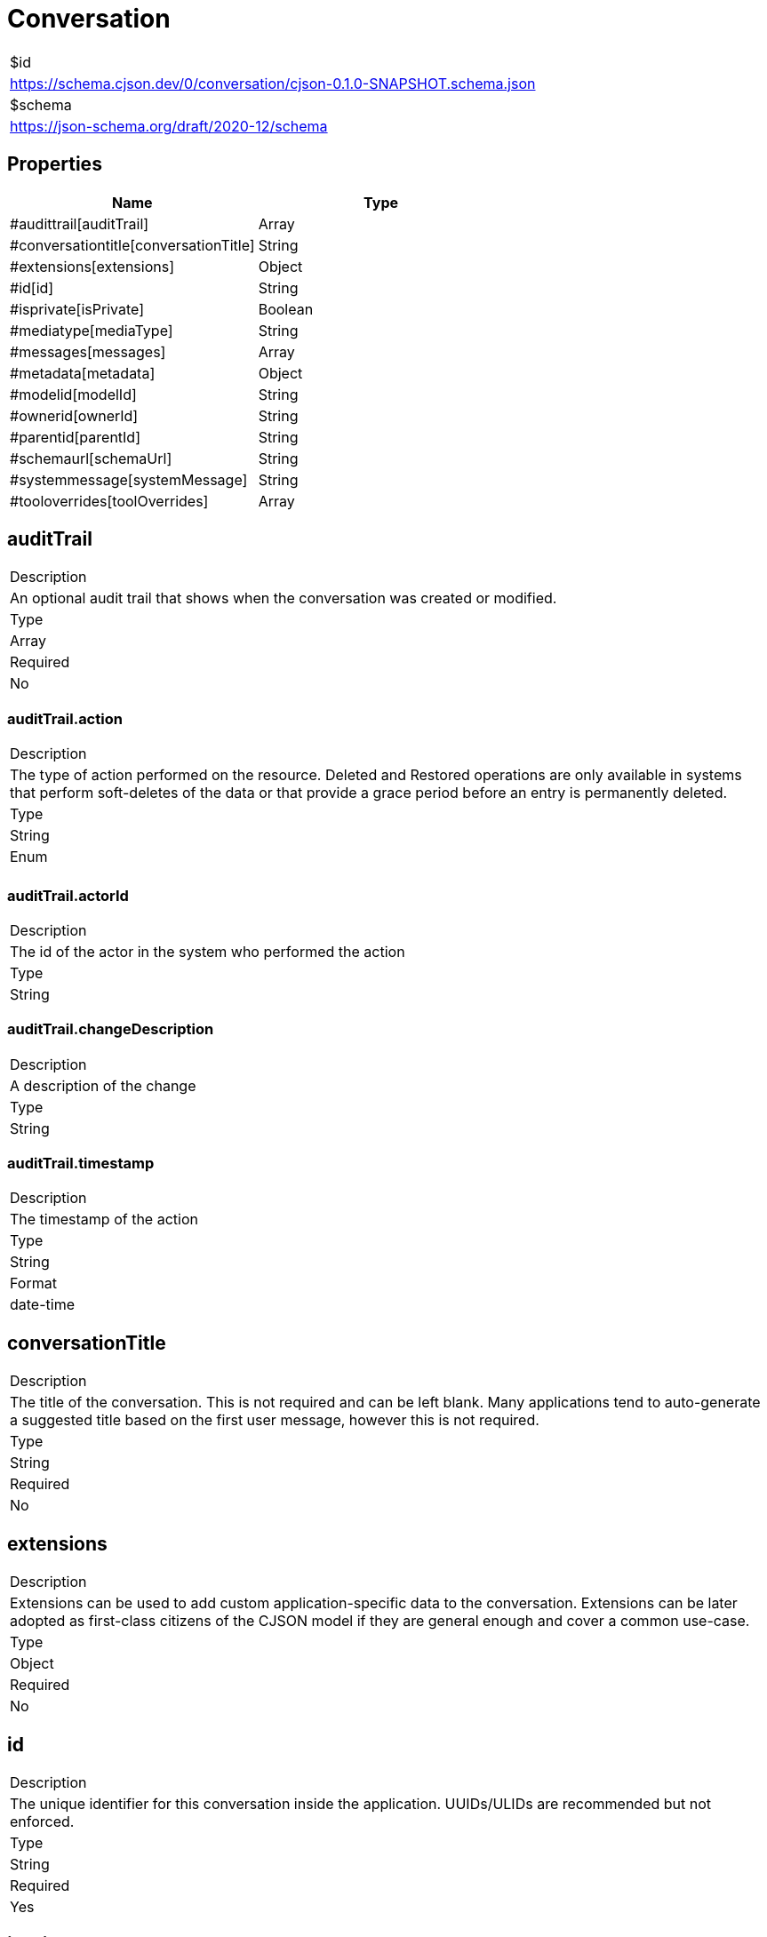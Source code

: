 = Conversation

|===
|$id
|https://schema.cjson.dev/0/conversation/cjson-0.1.0-SNAPSHOT.schema.json
|$schema
|https://json-schema.org/draft/2020-12/schema
|===

== Properties

|===
|Name |Type

|#audittrail[auditTrail] |Array
|#conversationtitle[conversationTitle] |String
|#extensions[extensions] |Object
|#id[id] |String
|#isprivate[isPrivate] |Boolean
|#mediatype[mediaType] |String
|#messages[messages] |Array
|#metadata[metadata] |Object
|#modelid[modelId] |String
|#ownerid[ownerId] |String
|#parentid[parentId] |String
|#schemaurl[schemaUrl] |String
|#systemmessage[systemMessage] |String
|#tooloverrides[toolOverrides] |Array
|===

== auditTrail

|===
|Description
|An optional audit trail that shows when the conversation was created or modified.
|Type
|Array
|Required
|No
|===

=== auditTrail.action

|===
|Description
|The type of action performed on the resource. Deleted and Restored operations are only available in systems that perform soft-deletes of the data or that provide a grace period before an entry is permanently deleted.
|Type
|String
|Enum
|
|===

=== auditTrail.actorId

|===
|Description
|The id of the actor in the system who performed the action
|Type
|String
|===

=== auditTrail.changeDescription

|===
|Description
|A description of the change
|Type
|String
|===

=== auditTrail.timestamp

|===
|Description
|The timestamp of the action
|Type
|String
|Format
|date-time
|===

== conversationTitle

|===
|Description
|The title of the conversation. This is not required and can be left blank. Many applications tend to auto-generate a suggested title based on the first user message, however this is not required.
|Type
|String
|Required
|No
|===

== extensions

|===
|Description
|Extensions can be used to add custom application-specific data to the conversation. Extensions can be later adopted as first-class citizens of the CJSON model if they are general enough and cover a common use-case.
|Type
|Object
|Required
|No
|===

== id

|===
|Description
|The unique identifier for this conversation inside the application. UUIDs/ULIDs are recommended but not enforced.
|Type
|String
|Required
|Yes
|===

== isPrivate

|===
|Description
|Whether the conversation is marked as private or not. In general, conversations that are marked as `isPrivate = true` should only be accessibly by the user identified by `ownerId`. When exporting conversations, the user SHOULD BE prompted to confirm if private conversations should also be exported. No private conversations should be exported without the user's consent.
|Type
|Boolean
|Required
|No
|===

== mediaType

|===
|Type
|String
|Required
|No
|Default
|application/vnd.cjson+json
|===

== messages

|===
|Description
|The list of messages in this conversation. It can be null or empty to represent an empty conversation.
|Type
|Array
|Required
|No
|===

== metadata

|===
|Description
|Metadata that can be used to store any additional information about the conversation.
|Type
|Object
|Required
|No
|===

== modelId

|===
|Description
|The id of the model that this conversation is based on. When a user message is sent or when a tool execution response needs processing, this is the model that will be used for processing. This is null if the conversation doesn't have a model selected.
|Type
|String
|Required
|No
|===

== ownerId

|===
|Description
|The id of the user that owns this conversation. Usually, but not necessarily, the user that created the conversation.
|Type
|String
|Required
|No
|===

== parentId

|===
|Description
|The id of the parent conversation. This is null if the conversation is a top-level conversation.
|Type
|String
|Required
|No
|===

== schemaUrl

|===
|Type
|String
|Required
|Yes
|Default
|https://schema.cjson.dev/0/conversation/cjson-0.1.0-SNAPSHOT.schema.json
|===

== systemMessage

|===
|Description
|This represents the initial "system"/"developer" message in a conversation. Different providers handle the system/developer message differently. Applications MUST include this system message according to the expectations of the model being invoked if the application supports given model. Refs/examples: * https://platform.openai.com/docs/guides/text?prompt-templates-examples=simple#message-roles-and-instruction-following * https://docs.anthropic.com/en/api/messages
|Type
|String
|Required
|No
|===

== toolOverrides

|===
|Description
|The list of tool overrides that apply to this conversation.
|Type
|Array
|Required
|No
|===

=== toolOverrides.configOverrides

|===
|Description
|The configuration overrides for this tool that are application specific. For example, an application might offer a "web content fetching" tool that doesn't require approval for a user-provided whitelist of domain names via a 'app.fetch.whitelisted' configuration value.
|Type
|Object
|===

=== toolOverrides.enabled

|===
|Description
|Indicates if the tool is enabled/disabled in this conversation. Disabled tools should NOT be made available to the LLM models. A null value means that the application default for this tool applies. Each application is free to decide how defaults are applied. Applications are encouraged to make these default values transparent to the users.
|Type
|Boolean
|===

=== toolOverrides.requiresApproval

|===
|Description
|Indicates if the tool requires approval before being executed. A null value means that the application default for this tool applies. Each application is free to decide how defaults are applied.
|Type
|Boolean
|===

=== toolOverrides.toolId

|===
|Description
|The id of the tool where the config is overridden.
|Type
|String
|===

== Schema

----
{
    "$schema": "https://json-schema.org/draft/2020-12/schema",
    "$defs": {
        "AuditEntry": {
            "type": "object",
            "properties": {
                "action": {
                    "type": "string",
                    "enum": [
                        "created",
                        "updated",
                        "deleted",
                        "restored"
                    ],
                    "description": "The type of action performed on the resource. Deleted and Restored operations are only available in systems that perform\nsoft-deletes of the data or that provide a grace period before an entry is permanently deleted.\n"
                },
                "actorId": {
                    "type": "string",
                    "description": "The id of the actor in the system who performed the action"
                },
                "changeDescription": {
                    "type": "string",
                    "description": "A description of the change"
                },
                "timestamp": {
                    "type": "string",
                    "format": "date-time",
                    "description": "The timestamp of the action"
                }
            },
            "required": [
                "action",
                "actorId",
                "timestamp"
            ]
        },
        "CompositeMessage": {
            "type": "object",
            "properties": {
                "assistantMetadata": {
                    "type": "object",
                    "additionalProperties": true,
                    "description": "Optional metadata about the execution of the LLM/assistant model. Examples of what to add here: the model name, cost, number of input/output tokens, etc.\n\nA more typed version of this metadata will be more formally defined in future versions.\n",
                    "existingJavaType": "java.util.Map<java.lang.String, java.lang.Object>"
                },
                "attachments": {
                    "description": "The list of attachments that are associated with the message.\n\nThese are not treated as content blocks and SHOULD BE separate from content blocks. These SHOULD BE treated as additional context to\na model.\n\nHopefully, in a not so distant future, LLM APIs will accept parameters (like SQL Parameters) that help us prevent context injection\n(https://cheatsheetseries.owasp.org/cheatsheets/LLM_Prompt_Injection_Prevention_Cheat_Sheet.html).\n",
                    "type": "array",
                    "items": {
                        "$ref": "#/$defs/MessageAttachment"
                    }
                },
                "auditTrail": {
                    "description": "An optional audit trail that shows when the message was created or modified.\n\nThe first entry in an audit trail SHOULD BE the CREATED operation.\n",
                    "type": "array",
                    "items": {
                        "$ref": "#/$defs/AuditEntry"
                    }
                },
                "contentBlocks": {
                    "description": "The list of content blocks that make up the message. A null or empty list indicates that the message is empty.\n\nIn most cases, each message will contain a single `blockType=text` content block, for example, a User message is usually a single\ntext block that is sent for processing by the LLM.\n\nFor Assistant messages, many ContentBlocks can make up a \"single message\", for example, if there are tool execution requests,\na single message can include the results of those tool executions and the post-processing of the Assistant from those tool executions.\n",
                    "type": "array",
                    "items": {
                        "$ref": "#/$defs/ContentBlock"
                    }
                },
                "extensions": {
                    "type": "object",
                    "additionalProperties": true,
                    "description": "Extensions can be used to add custom application-specific data to the message.\n\nExtensions can be later adopted as first-class citizens of the CJSON model if they are general enough and cover a common use-case.\n",
                    "existingJavaType": "java.util.Map<java.lang.String, java.lang.Object>"
                },
                "id": {
                    "type": "string",
                    "description": "The unique identifier for this message inside the application. UUIDs/ULIDs are recommended but not enforced."
                },
                "index": {
                    "type": "integer",
                    "description": "The index of the message in the conversation.\n\nThe index is optional as the order of the messages in the array can be understood/implied as the index.\n\nHowever, when a message in the conversation is \"retried\", for example, if the user wants a second take from the LLM,\nthen the index will become an useful indicator that two or more messages are meant to be displayed on the same position\nin the conversation.\n"
                },
                "isPreferred": {
                    "type": "boolean",
                    "description": "Whether the message is the preferred option to display when multiple messages share the same index in a conversation.\n\nIn general, this field has no effect if the message doesn't have an index and doesn't share the same index with other messages.\n"
                },
                "metadata": {
                    "type": "object",
                    "additionalProperties": true,
                    "description": "Metadata that can be used to store any additional information about the message.",
                    "existingJavaType": "java.util.Map<java.lang.String, java.lang.Object>"
                },
                "pinned": {
                    "type": "boolean",
                    "description": "Used to mark messages that are pinned by users as a sign of relevance. Useful for bookmarking."
                },
                "role": {
                    "$ref": "#/$defs/MessageRole",
                    "description": "The role of the message in the conversation.\n\nDifferent providers handle this differently, however, there appears to be a recommended practice of consolidating\nall system/developer messages into a single initial message in the conversation.\n\nAs such, for \"system/developer\" messages, see the `Conversation::systemMessage` field.\n"
                },
                "senderId": {
                    "type": "string",
                    "description": "The id of the user that sent the message. This is specific to messages with \"user\" role."
                },
                "messageType": {
                    "const": "composite"
                }
            },
            "required": [
                "id",
                "role",
                "messageType"
            ],
            "description": "A Message is the building unit inside a Conversation.\n\nCompositeMessages are composed of one or more \"ContentBlocks\". In general, although not mandatory, only \"assistant\"-role messages have\nmore than one \"ContentBlock\" to include/express different steps the model has taken, including, thinking blocks, tool execution requests and\nsubsequent responses after a tool has been executed.\n\nIn the same lines, in general, although not mandatory, \"user\"-role messages will have a single \"TextBlock\" that includes the text message\nprovided by the user. User messages are the ones that tend to include \"attachments\" (like audio/image files), however, applications can also\nuse attachments in \"assistant\"-role messages (for example, if the LLM generated an image, an application might want to include it as an\nattachment).\n"
        },
        "ContentBlock": {
            "anyOf": [
                {
                    "$ref": "#/$defs/TextBlock"
                },
                {
                    "$ref": "#/$defs/ToolCallBlock"
                },
                {
                    "$ref": "#/$defs/ToolApprovalBlock"
                },
                {
                    "$ref": "#/$defs/ToolResultBlock"
                },
                {
                    "$ref": "#/$defs/ThinkingBlock"
                }
            ]
        },
        "Message": {
            "anyOf": [
                {
                    "$ref": "#/$defs/CompositeMessage"
                },
                {
                    "$ref": "#/$defs/TextMessage"
                }
            ]
        },
        "MessageAttachment": {
            "type": "object",
            "properties": {
                "attachmentKind": {
                    "type": "string",
                    "enum": [
                        "file",
                        "image",
                        "audio",
                        "video",
                        "link",
                        "other"
                    ],
                    "description": "The kind of attachment (file/image/audio/video/link/other)."
                },
                "base64content": {
                    "type": "string",
                    "description": "The base64 encoded content of the attachment. SHOULD BE provided if uri is not provided."
                },
                "id": {
                    "type": "string",
                    "description": "The unique identifier for this attachment inside the conversation. UUIDs/ULIDs are recommended but not enforced."
                },
                "metadata": {
                    "type": "object",
                    "additionalProperties": true,
                    "description": "Metadata that can be used to store any additional information about the attachment.",
                    "existingJavaType": "java.util.Map<java.lang.String, java.lang.Object>"
                },
                "mime": {
                    "type": "string",
                    "description": "The mime type of the attachment."
                },
                "name": {
                    "type": "string",
                    "description": "The name of the attachment. Unique names aren't required, although are recommended inside a message\nto avoid confusions.\n"
                },
                "sha256": {
                    "type": "string",
                    "description": "The SHA-256 hash of the attachment content."
                },
                "sizeInBytes": {
                    "type": "integer",
                    "description": "The size of the attachment in bytes."
                },
                "uri": {
                    "type": "string",
                    "description": "The URI of the attachment. SHOULD BE provided if base64content is not provided directly."
                }
            },
            "required": [
                "attachmentKind",
                "id",
                "name"
            ]
        },
        "MessageRole": {
            "type": "string",
            "enum": [
                "user",
                "assistant",
                "tool"
            ]
        },
        "TextBlock": {
            "type": "object",
            "properties": {
                "createdAt": {
                    "type": "string",
                    "format": "date-time"
                },
                "id": {
                    "type": "string",
                    "description": "The unique identifier of this text block in the conversation. UUIDs/ULIDs are recommended but not enforced."
                },
                "isStreaming": {
                    "type": "boolean",
                    "description": "Whether the text block is streaming or not. This is useful to signal a text block that is still in the process of\nbeing generated by the model via a Streaming API.\n"
                },
                "text": {
                    "type": "string",
                    "description": "The text of the message."
                },
                "updatedAt": {
                    "type": "string",
                    "format": "date-time"
                },
                "blockType": {
                    "const": "text"
                }
            },
            "required": [
                "createdAt",
                "id",
                "text",
                "blockType"
            ]
        },
        "TextMessage": {
            "type": "object",
            "properties": {
                "assistantMetadata": {
                    "type": "object",
                    "additionalProperties": true,
                    "description": "Optional metadata about the execution of the LLM/assistant model. Examples of what to add here: the model name, cost, number of input/output tokens, etc.\n\nA more typed version of this metadata will be more formally defined in future versions.\n",
                    "existingJavaType": "java.util.Map<java.lang.String, java.lang.Object>"
                },
                "attachments": {
                    "description": "The list of attachments that are associated with the message.\n\nThese are not treated as content blocks and SHOULD BE separate from content blocks. These SHOULD BE treated as additional context to\na model.\n\nHopefully, in a not so distant future, LLM APIs will accept parameters (like SQL Parameters) that help us prevent context injection\n(https://cheatsheetseries.owasp.org/cheatsheets/LLM_Prompt_Injection_Prevention_Cheat_Sheet.html).\n",
                    "type": "array",
                    "items": {
                        "$ref": "#/$defs/MessageAttachment"
                    }
                },
                "auditTrail": {
                    "description": "An optional audit trail that shows when the message was created or modified.\n\nThe first entry in an audit trail SHOULD BE the CREATED operation.\n",
                    "type": "array",
                    "items": {
                        "$ref": "#/$defs/AuditEntry"
                    }
                },
                "content": {
                    "type": "string",
                    "description": "The text content of the message."
                },
                "extensions": {
                    "type": "object",
                    "additionalProperties": true,
                    "description": "Extensions can be used to add custom application-specific data to the message.\n\nExtensions can be later adopted as first-class citizens of the CJSON model if they are general enough and cover a common use-case.\n",
                    "existingJavaType": "java.util.Map<java.lang.String, java.lang.Object>"
                },
                "id": {
                    "type": "string",
                    "description": "The unique identifier for this message inside the application. UUIDs/ULIDs are recommended but not enforced."
                },
                "index": {
                    "type": "integer",
                    "description": "The index of the message in the conversation.\n\nThe index is optional as the order of the messages in the array can be understood/implied as the index.\n\nHowever, when a message in the conversation is \"retried\", for example, if the user wants a second take from the LLM,\nthen the index will become an useful indicator that two or more messages are meant to be displayed on the same position\nin the conversation.\n"
                },
                "isPreferred": {
                    "type": "boolean",
                    "description": "Whether the message is the preferred option to display when multiple messages share the same index in a conversation.\n\nIn general, this field has no effect if the message doesn't have an index and doesn't share the same index with other messages.\n"
                },
                "metadata": {
                    "type": "object",
                    "additionalProperties": true,
                    "description": "Metadata that can be used to store any additional information about the message.",
                    "existingJavaType": "java.util.Map<java.lang.String, java.lang.Object>"
                },
                "pinned": {
                    "type": "boolean",
                    "description": "Used to mark messages that are pinned by users as a sign of relevance. Useful for bookmarking."
                },
                "role": {
                    "$ref": "#/$defs/MessageRole",
                    "description": "The role of the message in the conversation.\n\nDifferent providers handle this differently, however, there appears to be a recommended practice of consolidating\nall system/developer messages into a single initial message in the conversation.\n\nAs such, for \"system/developer\" messages, see the `Conversation::systemMessage` field.\n"
                },
                "senderId": {
                    "type": "string",
                    "description": "The id of the user that sent the message. This is specific to messages with \"user\" role."
                },
                "messageType": {
                    "const": "text"
                }
            },
            "required": [
                "id",
                "role",
                "messageType"
            ],
            "description": "A Message is the building unit inside a Conversation.\n\nTextMessages represent the most basic type of message in a conversation, represented by a block of text. They are\nequivalent to a CompositeMessage that contains a single TextBlock inside of it.\n"
        },
        "ThinkingBlock": {
            "type": "object",
            "properties": {
                "createdAt": {
                    "type": "string",
                    "format": "date-time"
                },
                "id": {
                    "type": "string",
                    "description": "The unique identifier of this thinking block in the conversation. UUIDs/ULIDs are recommended but not enforced."
                },
                "isStreaming": {
                    "type": "boolean",
                    "description": "Whether the thinking block is streaming or not. This is useful to signal a block that is still in the process of\nbeing generated by the model via a Streaming API.\n"
                },
                "text": {
                    "type": "string",
                    "description": "The text of the message."
                },
                "updatedAt": {
                    "type": "string",
                    "format": "date-time"
                },
                "blockType": {
                    "const": "thinking"
                }
            },
            "required": [
                "createdAt",
                "id",
                "text",
                "blockType"
            ]
        },
        "ToolApprovalBlock": {
            "type": "object",
            "properties": {
                "approvedBy": {
                    "type": "string",
                    "description": "The id of the user that approved the tool call."
                },
                "createdAt": {
                    "type": "string",
                    "format": "date-time"
                },
                "id": {
                    "type": "string",
                    "description": "The unique identifier of this tool approval block in the conversation. UUIDs/ULIDs are recommended but not enforced."
                },
                "reason": {
                    "type": "string",
                    "description": "The optional reason the tool call was approved/rejected/canceled."
                },
                "toolApprovalState": {
                    "type": "string",
                    "enum": [
                        "approved",
                        "rejected",
                        "canceled"
                    ],
                    "description": "The approval state provided by the user."
                },
                "toolCallId": {
                    "type": "string",
                    "description": "The unique identifier of the tool call this tool approval block is associated with."
                },
                "updatedAt": {
                    "type": "string",
                    "format": "date-time"
                },
                "blockType": {
                    "const": "toolApproval"
                }
            },
            "required": [
                "createdAt",
                "id",
                "toolApprovalState",
                "toolCallId",
                "blockType"
            ]
        },
        "ToolCallBlock": {
            "type": "object",
            "properties": {
                "args": {
                    "type": "object",
                    "additionalProperties": true,
                    "description": "The arguments that the LLM is requesting to be passed to the tool",
                    "existingJavaType": "java.util.Map<java.lang.String, java.lang.Object>"
                },
                "createdAt": {
                    "type": "string",
                    "format": "date-time"
                },
                "id": {
                    "type": "string",
                    "description": "The unique identifier of this tool approval block in the conversation. UUIDs/ULIDs are recommended but not enforced."
                },
                "requiresApproval": {
                    "type": "boolean",
                    "description": "Indicates if the tool call requires user-approval before execution.\n\nThis is driven by the tool configuration in the application and by any tool overrides specific to this\nconversation.\n"
                },
                "toolRef": {
                    "type": "object",
                    "properties": {
                        "name": {
                            "type": "string",
                            "description": "The name of the tool to be called."
                        },
                        "toolsetId": {
                            "type": "string",
                            "description": "The id of the toolset that defines the provided tool name.\n\nAlthough optional, it is recommended to ensure correct traceability from the tool that was requested\nto the toolset that provides it. A \"toolset\" can be locally defined tools by the application, or tools\nprovided by an MCP server.\n\nNote: Toolsets are defined in a separate `cjson-toolset` schema.\n"
                        },
                        "version": {
                            "type": "string"
                        }
                    },
                    "required": [
                        "name"
                    ],
                    "description": "The tool that the LLM is requesting to be executed"
                },
                "updatedAt": {
                    "type": "string",
                    "format": "date-time"
                },
                "blockType": {
                    "const": "toolCall"
                }
            },
            "required": [
                "createdAt",
                "id",
                "toolRef",
                "blockType"
            ],
            "description": "A \"Tool Call\" block represents a request by the LLM to execute a tool (e.g. provided via an MCP or via the application).\n\nTool calls are supported by some models and different applications can add \"user-mediated tool execution\" to their flows\nto reduce the risk of data loss or other unwanted consequences. If user mediation is required, you can make use of the\nToolApprovalBlock to represent whether a tool call was approved or not inside a flow.\n\nIf a tool call doesn't require approval or if it was approved by a user, then the result of such tool execution can be\nrepresented as a ToolResultBlock.\n"
        },
        "ToolResultBlock": {
            "type": "object",
            "properties": {
                "createdAt": {
                    "type": "string",
                    "format": "date-time"
                },
                "durationMs": {
                    "type": "number"
                },
                "id": {
                    "type": "string",
                    "description": "The unique identifier of this tool result block in the conversation. UUIDs/ULIDs are recommended but not enforced."
                },
                "metadata": {
                    "type": "object",
                    "additionalProperties": true,
                    "description": "Metadata that can be used to store any additional information about the execution of the tool.\n",
                    "existingJavaType": "java.util.Map<java.lang.String, java.lang.Object>"
                },
                "output": {
                    "description": "The output of the tool execution.\n\nApplications SHOULD use this output feeding the tool execution result into the models.\n"
                },
                "toolCallId": {
                    "type": "string",
                    "description": "The id of the tool call this tool result block is associated with."
                },
                "toolResultError": {
                    "type": "object",
                    "properties": {
                        "code": {
                            "type": "string"
                        },
                        "data": {},
                        "message": {
                            "type": "string"
                        }
                    }
                },
                "toolResultState": {
                    "type": "string",
                    "enum": [
                        "succeeded",
                        "failed",
                        "timed_out",
                        "canceled"
                    ],
                    "description": "The result of the tool execution"
                },
                "updatedAt": {
                    "type": "string",
                    "format": "date-time"
                },
                "blockType": {
                    "const": "toolResult"
                }
            },
            "required": [
                "createdAt",
                "id",
                "toolCallId",
                "toolResultState",
                "blockType"
            ]
        }
    },
    "type": "object",
    "properties": {
        "auditTrail": {
            "description": "An optional audit trail that shows when the conversation was created or modified.",
            "type": "array",
            "items": {
                "$ref": "#/$defs/AuditEntry"
            }
        },
        "conversationTitle": {
            "type": "string",
            "description": "The title of the conversation. This is not required and can be left blank.\n\nMany applications tend to auto-generate a suggested title based on the first user message, however this is not required.\n"
        },
        "extensions": {
            "type": "object",
            "additionalProperties": true,
            "description": "Extensions can be used to add custom application-specific data to the conversation.\n\nExtensions can be later adopted as first-class citizens of the CJSON model if they are general enough and cover a common use-case.\n",
            "existingJavaType": "java.util.Map<java.lang.String, java.lang.Object>"
        },
        "id": {
            "type": "string",
            "description": "The unique identifier for this conversation inside the application. UUIDs/ULIDs are recommended but not enforced."
        },
        "isPrivate": {
            "type": "boolean",
            "description": "Whether the conversation is marked as private or not.\n\nIn general, conversations that are marked as `isPrivate = true` should only be accessibly by the user identified by `ownerId`.\n\nWhen exporting conversations, the user SHOULD BE prompted to confirm if private conversations should also be exported.\nNo private conversations should be exported without the user's consent.\n"
        },
        "mediaType": {
            "type": "string",
            "default": "application/vnd.cjson+json"
        },
        "messages": {
            "description": "The list of messages in this conversation. It can be null or empty to represent an empty conversation.",
            "type": "array",
            "items": {
                "$ref": "#/$defs/Message"
            }
        },
        "metadata": {
            "type": "object",
            "additionalProperties": true,
            "description": "Metadata that can be used to store any additional information about the conversation.",
            "existingJavaType": "java.util.Map<java.lang.String, java.lang.Object>"
        },
        "modelId": {
            "type": "string",
            "description": "The id of the model that this conversation is based on.\n\nWhen a user message is sent or when a tool execution response needs processing, this is the model that will be used for processing.\n\nThis is null if the conversation doesn't have a model selected.\n"
        },
        "ownerId": {
            "type": "string",
            "description": "The id of the user that owns this conversation. Usually, but not necessarily, the user that created the conversation."
        },
        "parentId": {
            "type": "string",
            "description": "The id of the parent conversation. This is null if the conversation is a top-level conversation."
        },
        "schemaUrl": {
            "type": "string",
            "default": "https://schema.cjson.dev/0/conversation/cjson-0.1.0-SNAPSHOT.schema.json"
        },
        "systemMessage": {
            "type": "string",
            "description": "This represents the initial \"system\"/\"developer\" message in a conversation.\n\nDifferent providers handle the system/developer message differently. Applications MUST include this system message according to\nthe expectations of the model being invoked if the application supports given model.\n\nRefs/examples:\n* https://platform.openai.com/docs/guides/text?prompt-templates-examples=simple#message-roles-and-instruction-following\n* https://docs.anthropic.com/en/api/messages\n"
        },
        "toolOverrides": {
            "description": "The list of tool overrides that apply to this conversation.",
            "type": "array",
            "items": {
                "type": "object",
                "properties": {
                    "configOverrides": {
                        "type": "object",
                        "additionalProperties": true,
                        "description": "The configuration overrides for this tool that are application specific.\n\nFor example, an application might offer a \"web content fetching\" tool that doesn't require approval for a\nuser-provided whitelist of domain names via a 'app.fetch.whitelisted' configuration value.\n",
                        "existingJavaType": "java.util.Map<java.lang.String, java.lang.Object>"
                    },
                    "enabled": {
                        "type": "boolean",
                        "description": "Indicates if the tool is enabled/disabled in this conversation.\n\nDisabled tools should NOT be made available to the LLM models. A null value means that the application default\nfor this tool applies. Each application is free to decide how defaults are applied.\n\nApplications are encouraged to make these default values transparent to the users.\n"
                    },
                    "requiresApproval": {
                        "type": "boolean",
                        "description": "Indicates if the tool requires approval before being executed.\n\nA null value means that the application default for this tool applies. Each application is free to decide how defaults are applied.\n"
                    },
                    "toolId": {
                        "type": "string",
                        "description": "The id of the tool where the config is overridden."
                    }
                },
                "required": [
                    "toolId"
                ]
            }
        }
    },
    "required": [
        "id",
        "schemaUrl"
    ],
    "$id": "https://schema.cjson.dev/0/conversation/cjson-0.1.0-SNAPSHOT.schema.json",
    "title": "Conversation",
    "description": "A conversation between an actor and a model, typically a User <-> LLM conversation.\n\nThe list of messages in the conversation should represent the \"Conversation History\" and it is not intended to represent the \"Conversation Memory\" for an LLM.\nIn this sense, think of the specification as a standard way to store \"what the user sees\" from a Conversation and think about what will help with the UI/UX for\nyour particular application.\n\nMany aspects of the specification are optional and can be used/discarded depending on the needs/requirements of each application. For example, audit trails,\nalthough recommended, are not mandatory in the specification.\n\nIt is NOT the intention of this specification to be a \"Memory Format\" representation.\n\nConversation data for \"internal-usage\" inside an application can, and SHOULD BE, different from the data used for export purposes.\n\nFor example, the ownerId can be an actual identifier inside an application, but during export, it can be the user email, a secure one-way hash of the user identifier,\nor any other identifier that makes sense during the export process. Another example is the \"metadata\" field, where it might not make sense to export \"application-specific\"\nmetadata that only makes sense to that specific application.\n\nConversation data that is essential to the conversation, and in general \"user owned\", SHOULD BE exported as verbatim as possible, for example, the conversation title\nand the message contents.\n"
}
----